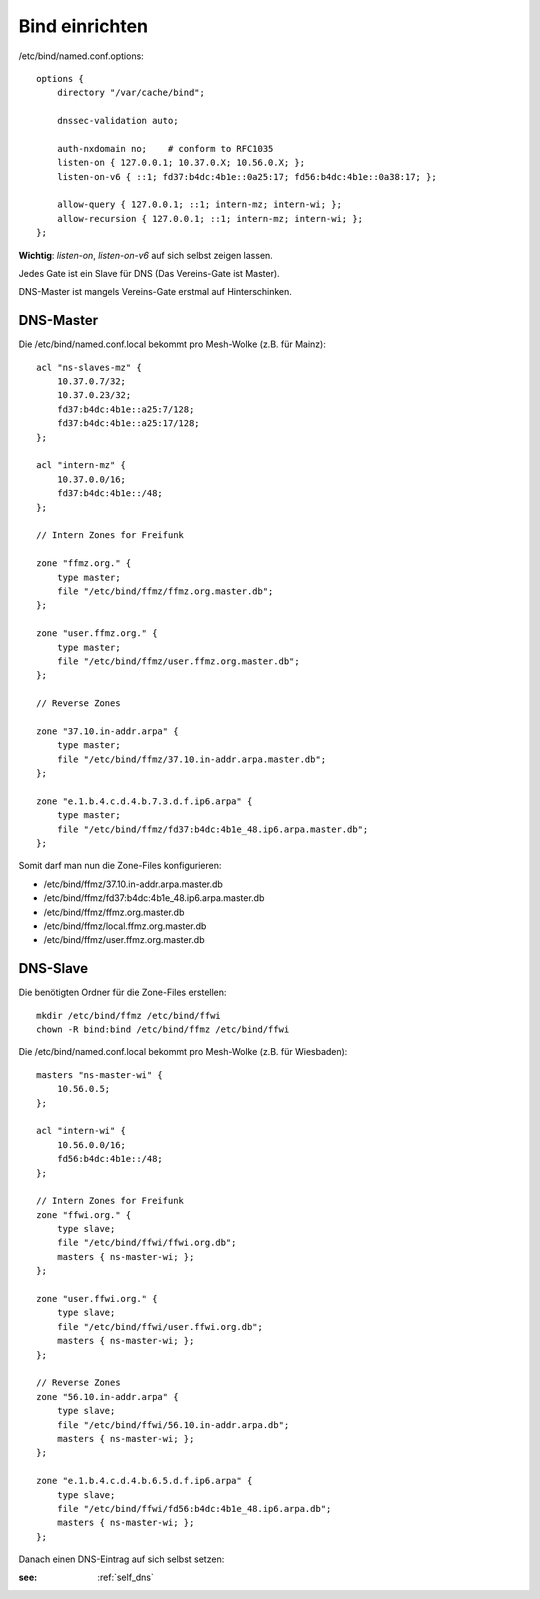.. _bind:

Bind einrichten
===============

/etc/bind/named.conf.options::

    options {
        directory "/var/cache/bind";

        dnssec-validation auto;

        auth-nxdomain no;    # conform to RFC1035
        listen-on { 127.0.0.1; 10.37.0.X; 10.56.0.X; };
        listen-on-v6 { ::1; fd37:b4dc:4b1e::0a25:17; fd56:b4dc:4b1e::0a38:17; };

        allow-query { 127.0.0.1; ::1; intern-mz; intern-wi; };
        allow-recursion { 127.0.0.1; ::1; intern-mz; intern-wi; };
    };


**Wichtig**: *listen-on*, *listen-on-v6* auf sich selbst zeigen lassen.

Jedes Gate ist ein Slave für DNS (Das Vereins-Gate ist Master).

DNS-Master ist mangels Vereins-Gate erstmal auf Hinterschinken.

DNS-Master
----------

Die /etc/bind/named.conf.local bekommt pro Mesh-Wolke (z.B. für Mainz)::

    acl "ns-slaves-mz" {
        10.37.0.7/32;
        10.37.0.23/32;
        fd37:b4dc:4b1e::a25:7/128;
        fd37:b4dc:4b1e::a25:17/128;
    };

    acl "intern-mz" {
        10.37.0.0/16;
        fd37:b4dc:4b1e::/48;
    };

    // Intern Zones for Freifunk

    zone "ffmz.org." {
        type master;
        file "/etc/bind/ffmz/ffmz.org.master.db";
    };

    zone "user.ffmz.org." {
        type master;
        file "/etc/bind/ffmz/user.ffmz.org.master.db";
    };

    // Reverse Zones

    zone "37.10.in-addr.arpa" {
        type master;
        file "/etc/bind/ffmz/37.10.in-addr.arpa.master.db";
    };

    zone "e.1.b.4.c.d.4.b.7.3.d.f.ip6.arpa" {
        type master;
        file "/etc/bind/ffmz/fd37:b4dc:4b1e_48.ip6.arpa.master.db";
    };

Somit darf man nun die Zone-Files konfigurieren:

* /etc/bind/ffmz/37.10.in-addr.arpa.master.db
* /etc/bind/ffmz/fd37:b4dc:4b1e_48.ip6.arpa.master.db
* /etc/bind/ffmz/ffmz.org.master.db
* /etc/bind/ffmz/local.ffmz.org.master.db
* /etc/bind/ffmz/user.ffmz.org.master.db

DNS-Slave
---------

Die benötigten Ordner für die Zone-Files erstellen::

    mkdir /etc/bind/ffmz /etc/bind/ffwi
    chown -R bind:bind /etc/bind/ffmz /etc/bind/ffwi

Die /etc/bind/named.conf.local bekommt pro Mesh-Wolke (z.B. für Wiesbaden)::

    masters "ns-master-wi" {
        10.56.0.5;
    };

    acl "intern-wi" {
        10.56.0.0/16;
        fd56:b4dc:4b1e::/48;
    };

    // Intern Zones for Freifunk
    zone "ffwi.org." {
        type slave;
        file "/etc/bind/ffwi/ffwi.org.db";
        masters { ns-master-wi; };
    };

    zone "user.ffwi.org." {
        type slave;
        file "/etc/bind/ffwi/user.ffwi.org.db";
        masters { ns-master-wi; };
    };

    // Reverse Zones
    zone "56.10.in-addr.arpa" {
        type slave;
        file "/etc/bind/ffwi/56.10.in-addr.arpa.db";
        masters { ns-master-wi; };
    };

    zone "e.1.b.4.c.d.4.b.6.5.d.f.ip6.arpa" {
        type slave;
        file "/etc/bind/ffwi/fd56:b4dc:4b1e_48.ip6.arpa.db";
        masters { ns-master-wi; };
    };



Danach einen DNS-Eintrag auf sich selbst setzen:

:see:
    :ref:`self_dns`
